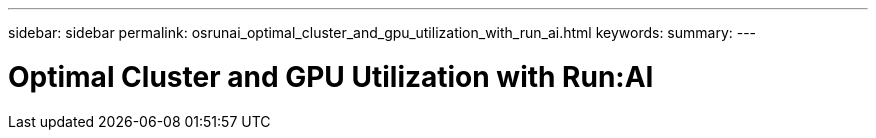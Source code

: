 ---
sidebar: sidebar
permalink: osrunai_optimal_cluster_and_gpu_utilization_with_run_ai.html
keywords:
summary:
---

= Optimal Cluster and GPU Utilization with Run:AI
:hardbreaks:
:nofooter:
:icons: font
:linkattrs:
:imagesdir: ./media/

//
// This file was created with NDAC Version 2.0 (August 17, 2020)
//
// 2020-09-11 12:14:20.365586
//


